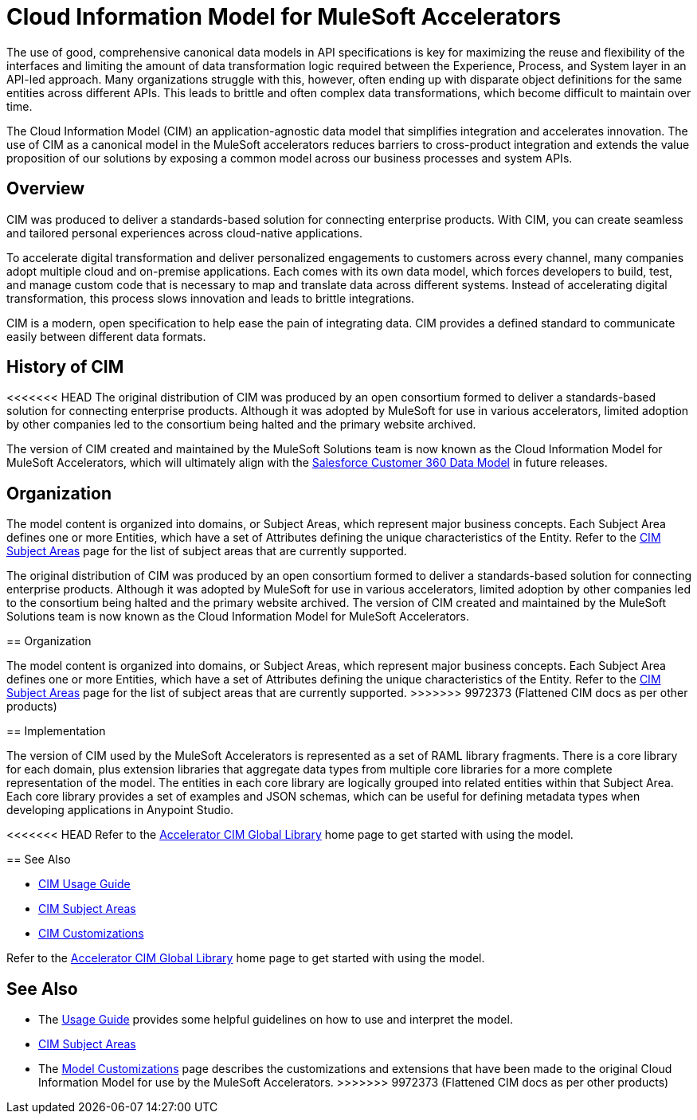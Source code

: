 = Cloud Information Model for MuleSoft Accelerators

The use of good, comprehensive canonical data models in API specifications is key for maximizing the reuse and flexibility of the interfaces and limiting the amount of data transformation logic required between the Experience, Process, and System layer in an API-led approach. Many organizations struggle with this, however, often ending up with disparate object definitions for the same entities across different APIs. This leads to brittle and often complex data transformations, which become difficult to maintain over time.

The Cloud Information Model (CIM) an application-agnostic data model that simplifies integration and accelerates innovation. The use of CIM as a canonical model in the MuleSoft accelerators reduces barriers to cross-product integration and extends the value proposition of our solutions by exposing a common model across our business processes and system APIs.

== Overview

CIM was produced to deliver a standards-based solution for connecting enterprise products. With CIM, you can create seamless and tailored personal experiences across cloud-native applications.

To accelerate digital transformation and deliver personalized engagements to customers across every channel, many companies adopt multiple cloud and on-premise applications. Each comes with its own data model, which forces developers to build, test, and manage custom code that is necessary to map and translate data across different systems. Instead of accelerating digital transformation, this process slows innovation and leads to brittle integrations.

CIM is a modern, open specification to help ease the pain of integrating data. CIM provides a defined standard to communicate easily between different data formats.

== History of CIM

<<<<<<< HEAD
The original distribution of CIM was produced by an open consortium formed to deliver a standards-based solution for connecting enterprise products. Although it was adopted by MuleSoft for use in various accelerators, limited adoption by other companies led to the consortium being halted and the primary website archived. 

The version of CIM created and maintained by the MuleSoft Solutions team is now known as the Cloud Information Model for MuleSoft Accelerators, which will ultimately align with the https://help.salesforce.com/s/articleView?id=sf.c360_a_c360datamodel.htm&type=5[Salesforce Customer 360 Data Model] in future releases.

== Organization

The model content is organized into domains, or Subject Areas, which represent major business concepts. Each Subject Area defines one or more Entities, which have a set of Attributes defining the unique characteristics of the Entity. Refer to the xref:cim-subject-areas.adoc[CIM Subject Areas] page for the list of subject areas that are currently supported.
=======
The original distribution of CIM was produced by an open consortium formed to deliver a standards-based solution for connecting enterprise products. Although it was adopted by MuleSoft for use in various accelerators, limited adoption by other companies led to the consortium being halted and the primary website archived. The version of CIM created and maintained by the MuleSoft Solutions team is now known as the Cloud Information Model for MuleSoft Accelerators.

== Organization

The model content is organized into domains, or Subject Areas, which represent major business concepts. Each Subject Area defines one or more Entities, which have a set of Attributes defining the unique characteristics of the Entity. Refer to the xref:subject-areas.adoc[CIM Subject Areas] page for the list of subject areas that are currently supported.
>>>>>>> 9972373 (Flattened CIM docs as per other products)

== Implementation

The version of CIM used by the MuleSoft Accelerators is represented as a set of RAML library fragments. There is a core library for each domain, plus extension libraries that aggregate data types from multiple core libraries for a more complete representation of the model. The entities in each core library are logically grouped into related entities within that Subject Area. Each core library provides a set of examples and JSON schemas, which can be useful for defining metadata types when developing applications in Anypoint Studio.

<<<<<<< HEAD
Refer to the https://anypoint.mulesoft.com/exchange/0b4cad67-8f23-4ffe-a87f-ffd10a1f6873/accelerator-cim-global-library[Accelerator CIM Global Library^] home page to get started with using the model.

== See Also

* xref:cim-usage-guide.adoc[CIM Usage Guide]
* xref:cim-subject-areas.adoc[CIM Subject Areas]
* xref:cim-customizations.adoc[CIM Customizations]
=======
Refer to the https://anypoint.mulesoft.com/exchange/997d5e99-287f-4f68-bc95-ed435d7c5797/accelerator-cim-global-library[Accelerator CIM Global Library^] home page to get started with using the model.

== See Also

* The xref:cim-usage-guide.adoc[Usage Guide] provides some helpful guidelines on how to use and interpret the model.
* xref:cim-subject-areas.adoc[CIM Subject Areas]
* The xref:cim-customizations.adoc[Model Customizations] page describes the customizations and extensions that have been made to the original Cloud Information Model for use by the MuleSoft Accelerators.
>>>>>>> 9972373 (Flattened CIM docs as per other products)
